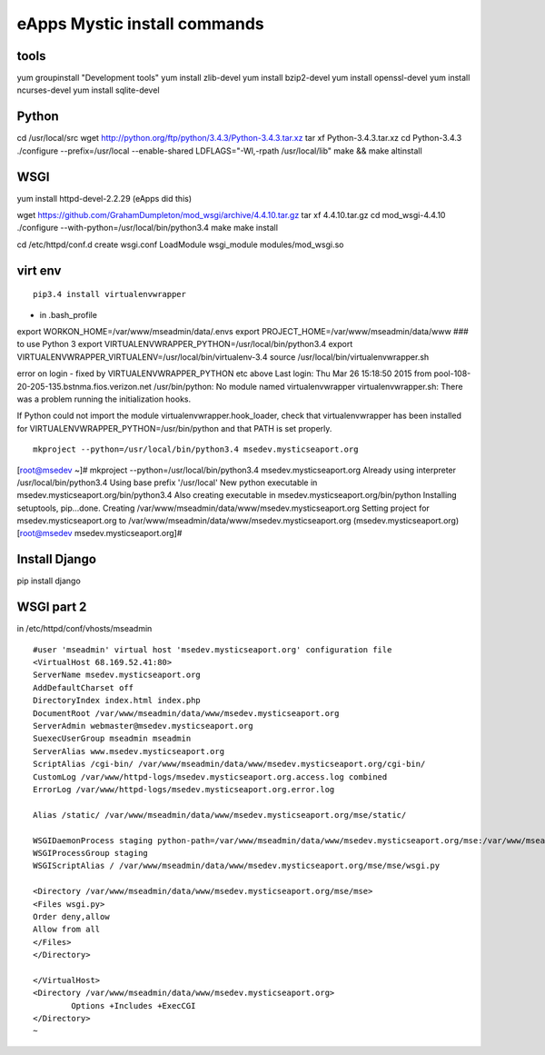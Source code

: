 eApps Mystic install commands
==========================

tools
-----------
yum groupinstall "Development tools"
yum install zlib-devel
yum install bzip2-devel
yum install openssl-devel
yum install ncurses-devel
yum install sqlite-devel

Python
------------
cd /usr/local/src
wget http://python.org/ftp/python/3.4.3/Python-3.4.3.tar.xz
tar xf Python-3.4.3.tar.xz
cd Python-3.4.3
./configure --prefix=/usr/local --enable-shared LDFLAGS="-Wl,-rpath /usr/local/lib"
make && make altinstall

WSGI
------------
yum install httpd-devel-2.2.29 (eApps did this)

wget https://github.com/GrahamDumpleton/mod_wsgi/archive/4.4.10.tar.gz
tar xf 4.4.10.tar.gz
cd mod_wsgi-4.4.10
./configure --with-python=/usr/local/bin/python3.4
make
make install

cd /etc/httpd/conf.d
create wsgi.conf
LoadModule wsgi_module modules/mod_wsgi.so

virt env
-----------
::

        pip3.4 install virtualenvwrapper

- in .bash_profile
export WORKON_HOME=/var/www/mseadmin/data/.envs
export PROJECT_HOME=/var/www/mseadmin/data/www
### to use Python 3
export VIRTUALENVWRAPPER_PYTHON=/usr/local/bin/python3.4
export VIRTUALENVWRAPPER_VIRTUALENV=/usr/local/bin/virtualenv-3.4
source /usr/local/bin/virtualenvwrapper.sh

error on login - fixed by VIRTUALENVWRAPPER_PYTHON etc above
Last login: Thu Mar 26 15:18:50 2015 from pool-108-20-205-135.bstnma.fios.verizon.net
/usr/bin/python: No module named virtualenvwrapper
virtualenvwrapper.sh: There was a problem running the initialization hooks. 

If Python could not import the module virtualenvwrapper.hook_loader,
check that virtualenvwrapper has been installed for
VIRTUALENVWRAPPER_PYTHON=/usr/bin/python and that PATH is
set properly.
::

        mkproject --python=/usr/local/bin/python3.4 msedev.mysticseaport.org

[root@msedev ~]# mkproject --python=/usr/local/bin/python3.4 msedev.mysticseaport.org
Already using interpreter /usr/local/bin/python3.4
Using base prefix '/usr/local'
New python executable in msedev.mysticseaport.org/bin/python3.4
Also creating executable in msedev.mysticseaport.org/bin/python
Installing setuptools, pip...done.
Creating /var/www/mseadmin/data/www/msedev.mysticseaport.org
Setting project for msedev.mysticseaport.org to /var/www/mseadmin/data/www/msedev.mysticseaport.org
(msedev.mysticseaport.org)[root@msedev msedev.mysticseaport.org]# 

Install Django
--------------
pip install django

WSGI part 2
-----------

in /etc/httpd/conf/vhosts/mseadmin
::
	#user 'mseadmin' virtual host 'msedev.mysticseaport.org' configuration file
	<VirtualHost 68.169.52.41:80>
        ServerName msedev.mysticseaport.org
        AddDefaultCharset off
        DirectoryIndex index.html index.php
        DocumentRoot /var/www/mseadmin/data/www/msedev.mysticseaport.org
        ServerAdmin webmaster@msedev.mysticseaport.org
        SuexecUserGroup mseadmin mseadmin
        ServerAlias www.msedev.mysticseaport.org
        ScriptAlias /cgi-bin/ /var/www/mseadmin/data/www/msedev.mysticseaport.org/cgi-bin/
        CustomLog /var/www/httpd-logs/msedev.mysticseaport.org.access.log combined
        ErrorLog /var/www/httpd-logs/msedev.mysticseaport.org.error.log

        Alias /static/ /var/www/mseadmin/data/www/msedev.mysticseaport.org/mse/static/

        WSGIDaemonProcess staging python-path=/var/www/mseadmin/data/www/msedev.mysticseaport.org/mse:/var/www/mseadmin/data/.envs/mse/lib/python3.4/site-packages
        WSGIProcessGroup staging
        WSGIScriptAlias / /var/www/mseadmin/data/www/msedev.mysticseaport.org/mse/mse/wsgi.py

        <Directory /var/www/mseadmin/data/www/msedev.mysticseaport.org/mse/mse>
        <Files wsgi.py>
        Order deny,allow
        Allow from all
        </Files>
        </Directory>

	</VirtualHost>
	<Directory /var/www/mseadmin/data/www/msedev.mysticseaport.org>
	        Options +Includes +ExecCGI
	</Directory>
	~            	
    